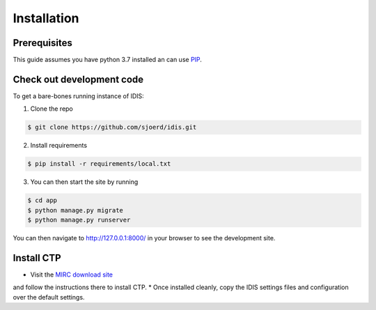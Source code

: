 .. _installation:

Installation
============

Prerequisites
-------------
This guide assumes you have python 3.7 installed an can use `PIP <https://pypi.org/project/pip/>`_.

Check out development code
--------------------------
To get a bare-bones running instance of IDIS:

1. Clone the repo

.. code-block:: console

    $ git clone https://github.com/sjoerd/idis.git

2. Install requirements

.. code-block:: console

    $ pip install -r requirements/local.txt

3. You can then start the site by running

.. code-block:: console

    $ cd app
    $ python manage.py migrate
    $ python manage.py runserver

You can then navigate to http://127.0.0.1:8000/ in your browser to see the development site.

.. _install_ctp

Install CTP
-----------
* Visit the `MIRC download site <https://mircwiki.rsna.org/index.php?title=CTP-The_RSNA_Clinical_Trial_Processor>`_
and follow the instructions there to install CTP.
* Once installed cleanly, copy the IDIS settings files and configuration over the default settings.
